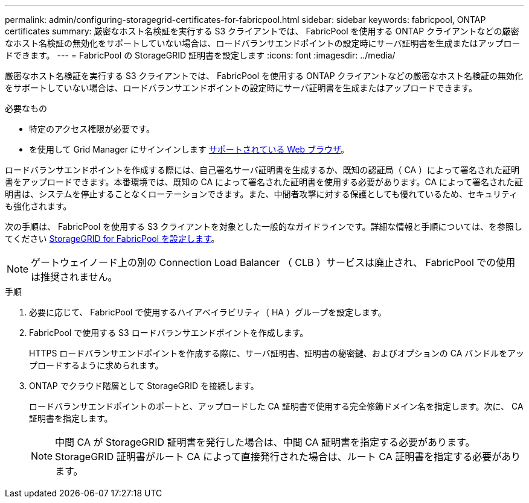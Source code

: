 ---
permalink: admin/configuring-storagegrid-certificates-for-fabricpool.html 
sidebar: sidebar 
keywords: fabricpool, ONTAP certificates 
summary: 厳密なホスト名検証を実行する S3 クライアントでは、 FabricPool を使用する ONTAP クライアントなどの厳密なホスト名検証の無効化をサポートしていない場合は、ロードバランサエンドポイントの設定時にサーバ証明書を生成またはアップロードできます。 
---
= FabricPool の StorageGRID 証明書を設定します
:icons: font
:imagesdir: ../media/


[role="lead"]
厳密なホスト名検証を実行する S3 クライアントでは、 FabricPool を使用する ONTAP クライアントなどの厳密なホスト名検証の無効化をサポートしていない場合は、ロードバランサエンドポイントの設定時にサーバ証明書を生成またはアップロードできます。

.必要なもの
* 特定のアクセス権限が必要です。
* を使用して Grid Manager にサインインします xref:../admin/web-browser-requirements.adoc[サポートされている Web ブラウザ]。


ロードバランサエンドポイントを作成する際には、自己署名サーバ証明書を生成するか、既知の認証局（ CA ）によって署名された証明書をアップロードできます。本番環境では、既知の CA によって署名された証明書を使用する必要があります。CA によって署名された証明書は、システムを停止することなくローテーションできます。また、中間者攻撃に対する保護としても優れているため、セキュリティも強化されます。

次の手順は、 FabricPool を使用する S3 クライアントを対象とした一般的なガイドラインです。詳細な情報と手順については、を参照してください xref:../fabricpool/index.adoc[StorageGRID for FabricPool を設定します]。


NOTE: ゲートウェイノード上の別の Connection Load Balancer （ CLB ）サービスは廃止され、 FabricPool での使用は推奨されません。

.手順
. 必要に応じて、 FabricPool で使用するハイアベイラビリティ（ HA ）グループを設定します。
. FabricPool で使用する S3 ロードバランサエンドポイントを作成します。
+
HTTPS ロードバランサエンドポイントを作成する際に、サーバ証明書、証明書の秘密鍵、およびオプションの CA バンドルをアップロードするように求められます。

. ONTAP でクラウド階層として StorageGRID を接続します。
+
ロードバランサエンドポイントのポートと、アップロードした CA 証明書で使用する完全修飾ドメイン名を指定します。次に、 CA 証明書を指定します。

+

NOTE: 中間 CA が StorageGRID 証明書を発行した場合は、中間 CA 証明書を指定する必要があります。StorageGRID 証明書がルート CA によって直接発行された場合は、ルート CA 証明書を指定する必要があります。



